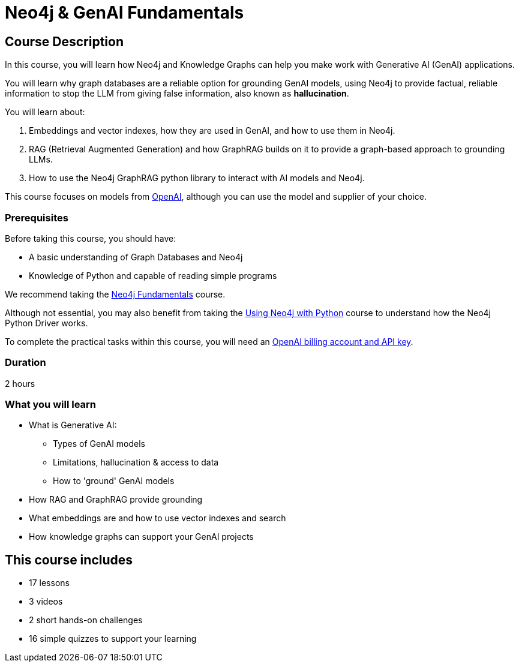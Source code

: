 = Neo4j & GenAI Fundamentals
:categories: llms:7, intermediate:5, development:8, generative-ai:1
:status: draft
:duration: 2 hours
:next: genai-fundamentals
:caption: Learn how Neo4j and GraphRAG can support your Generative AI projects
:usecase: recommendations
// :video: https://www.youtube.com/embed/vVCHJFa01gA
:key-points: Neo4j and Generative AI, RAG, GraphRag, Integrating Neo4j with Generative AI

== Course Description

In this course, you will learn how Neo4j and Knowledge Graphs can help you make work with Generative AI (GenAI) applications.

You will learn why graph databases are a reliable option for grounding GenAI models, using Neo4j to provide factual, reliable information to stop the LLM from giving false information, also known as *hallucination*.

You will learn about: 

. Embeddings and vector indexes, how they are used in GenAI, and how to use them in Neo4j.
. RAG (Retrieval Augmented Generation) and how GraphRAG builds on it to provide a graph-based approach to grounding LLMs.
. How to use the Neo4j GraphRAG python library to interact with AI models and Neo4j.

This course focuses on models from link:https://openai.com/[OpenAI^], although you can use the model and supplier of your choice.

=== Prerequisites

Before taking this course, you should have:

* A basic understanding of Graph Databases and Neo4j
* Knowledge of Python and capable of reading simple programs

We recommend taking the link:/courses/neo4j-fundamentals/[Neo4j Fundamentals^] course.

Although not essential, you may also benefit from taking the link:/courses/drivers-python/[Using Neo4j with Python^] course to understand how the Neo4j Python Driver works.

To complete the practical tasks within this course, you will need an link:https://platform.openai.com[OpenAI billing account and API key^].

=== Duration

{duration}

=== What you will learn

* What is Generative AI:
** Types of GenAI models
** Limitations, hallucination & access to data
** How to 'ground' GenAI models
* How RAG and GraphRAG provide grounding
* What embeddings are and how to use vector indexes and search
* How knowledge graphs can support your GenAI projects

[.includes]
== This course includes

// TODO - update

* [lessons]#17 lessons#
* [video]#3 videos#
* [challenges]#2 short hands-on challenges#
* [quizes]#16 simple quizzes to support your learning#